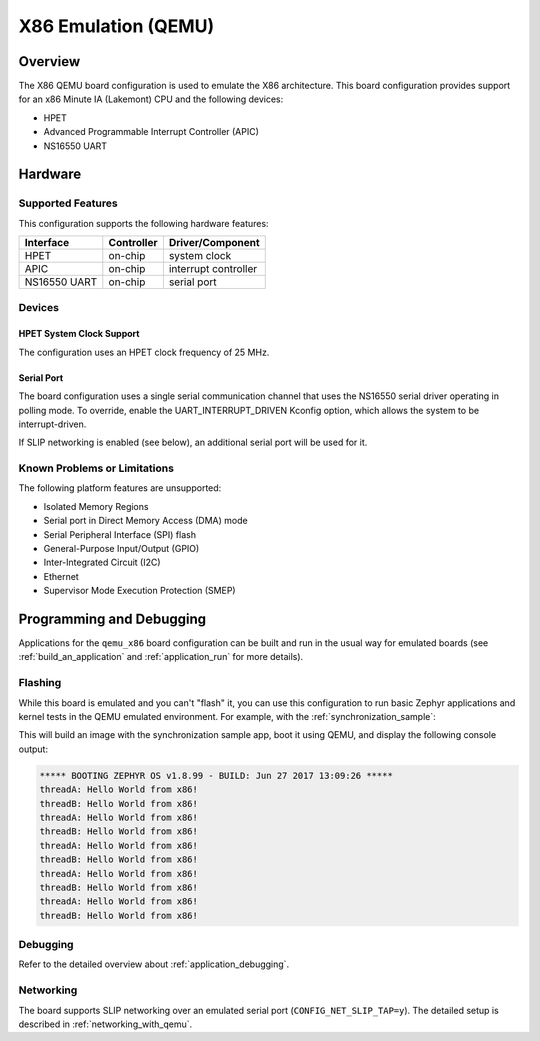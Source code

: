 .. _qemu_x86:

X86 Emulation (QEMU)
####################

Overview
********

The X86 QEMU board configuration is used to emulate the X86 architecture. This board
configuration provides support for an x86 Minute IA (Lakemont) CPU and the
following devices:

* HPET
* Advanced Programmable Interrupt Controller (APIC)
* NS16550 UART


Hardware
********

Supported Features
==================

This configuration supports the following hardware features:

+--------------+------------+-----------------------+
| Interface    | Controller | Driver/Component      |
+==============+============+=======================+
| HPET         | on-chip    | system clock          |
+--------------+------------+-----------------------+
| APIC         | on-chip    | interrupt controller  |
+--------------+------------+-----------------------+
| NS16550      | on-chip    | serial port           |
| UART         |            |                       |
+--------------+------------+-----------------------+

Devices
=======

HPET System Clock Support
-------------------------

The configuration uses an HPET clock frequency of 25 MHz.

Serial Port
-----------

The board configuration uses a single serial communication channel that
uses the NS16550 serial driver operating in polling mode. To override, enable
the UART_INTERRUPT_DRIVEN Kconfig option, which allows the system to be
interrupt-driven.

If SLIP networking is enabled (see below), an additional serial port will be
used for it.

Known Problems or Limitations
=============================

The following platform features are unsupported:

* Isolated Memory Regions
* Serial port in Direct Memory Access (DMA) mode
* Serial Peripheral Interface (SPI) flash
* General-Purpose Input/Output (GPIO)
* Inter-Integrated Circuit (I2C)
* Ethernet
* Supervisor Mode Execution Protection (SMEP)

Programming and Debugging
*************************

Applications for the ``qemu_x86`` board configuration can be built and run in
the usual way for emulated boards (see :ref:`build_an_application` and
:ref:`application_run` for more details).

Flashing
========

While this board is emulated and you can't "flash" it, you can use this
configuration to run basic Zephyr applications and kernel tests in the QEMU
emulated environment. For example, with the :ref:`synchronization_sample`:

.. zephyr-app-commands::
   :zephyr-app: samples/synchronization
   :board: qemu_x86
   :goals: run

This will build an image with the synchronization sample app, boot it using
QEMU, and display the following console output:

.. code-block:: console

        ***** BOOTING ZEPHYR OS v1.8.99 - BUILD: Jun 27 2017 13:09:26 *****
        threadA: Hello World from x86!
        threadB: Hello World from x86!
        threadA: Hello World from x86!
        threadB: Hello World from x86!
        threadA: Hello World from x86!
        threadB: Hello World from x86!
        threadA: Hello World from x86!
        threadB: Hello World from x86!
        threadA: Hello World from x86!
        threadB: Hello World from x86!

Debugging
=========

Refer to the detailed overview about :ref:`application_debugging`.

Networking
==========

The board supports SLIP networking over an emulated serial port
(``CONFIG_NET_SLIP_TAP=y``). The detailed setup is described in
:ref:`networking_with_qemu`.
